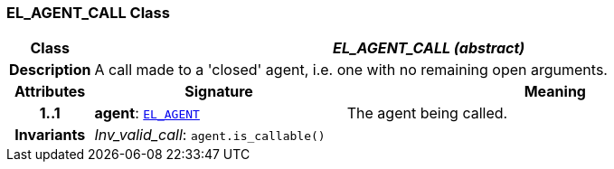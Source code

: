=== EL_AGENT_CALL Class

[cols="^1,3,5"]
|===
h|*Class*
2+^h|*__EL_AGENT_CALL (abstract)__*

h|*Description*
2+a|A call made to a 'closed' agent, i.e. one with no remaining open arguments.

h|*Attributes*
^h|*Signature*
^h|*Meaning*

h|*1..1*
|*agent*: `<<_el_agent_class,EL_AGENT>>`
a|The agent being called.

h|*Invariants*
2+a|__Inv_valid_call__: `agent.is_callable()`
|===
